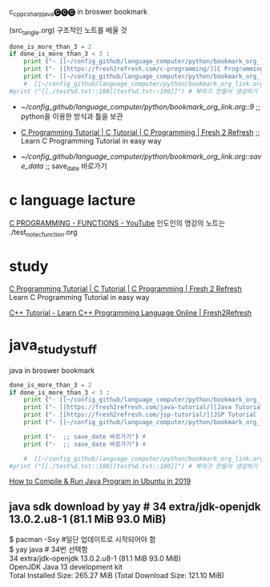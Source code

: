 #+STARTUP: showeverything indent latexpreview
c_cpp_csharp_java🅒🅒🅒 in broswer bookmark
#+OPTIONS: d:t \n:t


(src_tangle.org) 구조적인 노트를 배울 것

#+BEGIN_SRC python :results output drawer :exports both
done_is_more_than_3 = 2
if done_is_more_than_3 < 3 :
    print ("- [[~/config_github/language_computer/python/bookmark_org_link.org::9]] ;; python을 이용한 방식과 틀을 보관 \n\n") # 북마크 만들어 생성하기 파이썬3을 사용하여서.
    print ("- [[https://fresh2refresh.com/c-programming/][C Programming Tutorial | C Tutorial | C Programming | Fresh 2 Refresh]] ;; Learn C Programming Tutorial in easy way \n\n") # 북마크 만들어 생성하기 여기에 설명을 붙인다.
    print ("- [[~/config_github/language_computer/python/bookmark_org_link.org::save_data]] ;; save_date 바로가기") #
    #  [[~/config_github/language_computer/python/bookmark_org_link.org::save_data]] ;;
#print ("[[./test%d.txt::100][test%d.txt::100]]") # 북마크 만들어 생성하기 여기에 설명을 붙인다.
#+END_SRC

#+RESULTS:
:RESULTS:
- [[~/config_github/language_computer/python/bookmark_org_link.org::9]] ;; python을 이용한 방식과 틀을 보관 


- [[https://fresh2refresh.com/c-programming/][C Programming Tutorial | C Tutorial | C Programming | Fresh 2 Refresh]] ;; Learn C Programming Tutorial in easy way 


- [[~/config_github/language_computer/python/bookmark_org_link.org::save_data]] ;; save_date 바로가기
:END:



* c language lacture
[[https://www.youtube.com/watch?v=TEHA_IwNk34][C PROGRAMMING - FUNCTIONS - YouTube]] 인도인의 명강의 노트는 ./test_note_c_function.org



* study 
[[https://fresh2refresh.com/c-programming/][C Programming Tutorial | C Tutorial | C Programming | Fresh 2 Refresh]] Learn C Programming Tutorial in easy way

[[https://fresh2refresh.com/cpp-tutorial/][C++ Tutorial - Learn C++ Programming Language Online | Fresh2Refresh]]


* java_study_stuff
#+STARTUP: showeverything indent latexpreview
java in broswer bookmark
#+OPTIONS: d:t \n:t

#+BEGIN_SRC python :results output drawer :exports both
done_is_more_than_3 = 2
if done_is_more_than_3 < 3 :
    print ("- [[~/config_github/language_computer/python/bookmark_org_link.org::9]] ;; python을 이용한 방식과 틀을 보관 \n\n") # 북마크 만들어 생성하기 파이썬3을 사용하여서.
    print ("- [[https://fresh2refresh.com/java-tutorial/][Java Tutorial: Learn Java Basics for Free | Fresh 2 Refresh]] ;; Learn Java Programming Tutorial in easy way \n\n") # 북마크 만들어 생성하기 여기에 설명을 붙인다.
    print ("- [[https://fresh2refresh.com/jsp-tutorial/][JSP Tutorial | Learn JSP Online | Fresh2Refresh.com]] ;; Learn JSP Programming Tutorial in easy way \n\n") # 북마크 만들어 생성하기 여기에 설명을 붙인다.
    print ("- [[~/config_github/language_computer/python/bookmark_org_link.org::save_data]] ;; save_date 바로가기") #

    print ("-  ;; save_date 바로가기") #
    print ("-  ;; save_date 바로가기") #

    #  [[~/config_github/language_computer/python/bookmark_org_link.org::save_data]] ;;
#print ("[[./test%d.txt::100][test%d.txt::100]]") # 북마크 만들어 생성하기 여기에 설명을 붙인다.
#+END_SRC
[[https://explainjava.com/compile-run-java-linux/][How to Compile & Run Java Program in Ubuntu in 2019]]

** java sdk download by yay # 34 extra/jdk-openjdk 13.0.2.u8-1 (81.1 MiB 93.0 MiB) 
$ pacman -Ssy #일단 업데이트로 시작되어야 함
$ yay java # 34번 선택함
34 extra/jdk-openjdk 13.0.2.u8-1 (81.1 MiB 93.0 MiB) 
    OpenJDK Java 13 development kit
Total Installed Size:  265.27 MiB (Total Download Size:   121.10 MiB)
